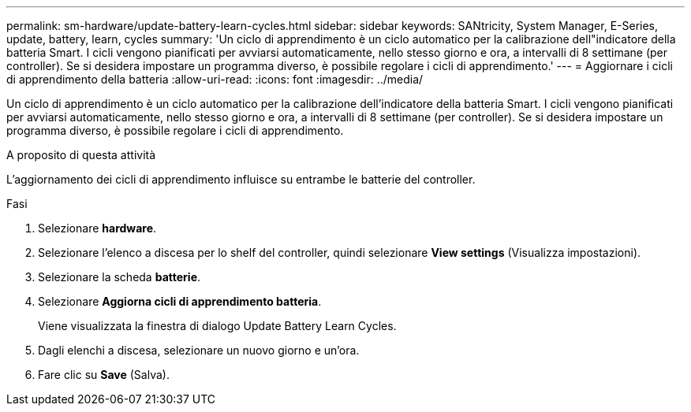 ---
permalink: sm-hardware/update-battery-learn-cycles.html 
sidebar: sidebar 
keywords: SANtricity, System Manager, E-Series, update, battery, learn, cycles 
summary: 'Un ciclo di apprendimento è un ciclo automatico per la calibrazione dell"indicatore della batteria Smart. I cicli vengono pianificati per avviarsi automaticamente, nello stesso giorno e ora, a intervalli di 8 settimane (per controller). Se si desidera impostare un programma diverso, è possibile regolare i cicli di apprendimento.' 
---
= Aggiornare i cicli di apprendimento della batteria
:allow-uri-read: 
:icons: font
:imagesdir: ../media/


[role="lead"]
Un ciclo di apprendimento è un ciclo automatico per la calibrazione dell'indicatore della batteria Smart. I cicli vengono pianificati per avviarsi automaticamente, nello stesso giorno e ora, a intervalli di 8 settimane (per controller). Se si desidera impostare un programma diverso, è possibile regolare i cicli di apprendimento.

.A proposito di questa attività
L'aggiornamento dei cicli di apprendimento influisce su entrambe le batterie del controller.

.Fasi
. Selezionare *hardware*.
. Selezionare l'elenco a discesa per lo shelf del controller, quindi selezionare *View settings* (Visualizza impostazioni).
. Selezionare la scheda *batterie*.
. Selezionare *Aggiorna cicli di apprendimento batteria*.
+
Viene visualizzata la finestra di dialogo Update Battery Learn Cycles.

. Dagli elenchi a discesa, selezionare un nuovo giorno e un'ora.
. Fare clic su *Save* (Salva).

